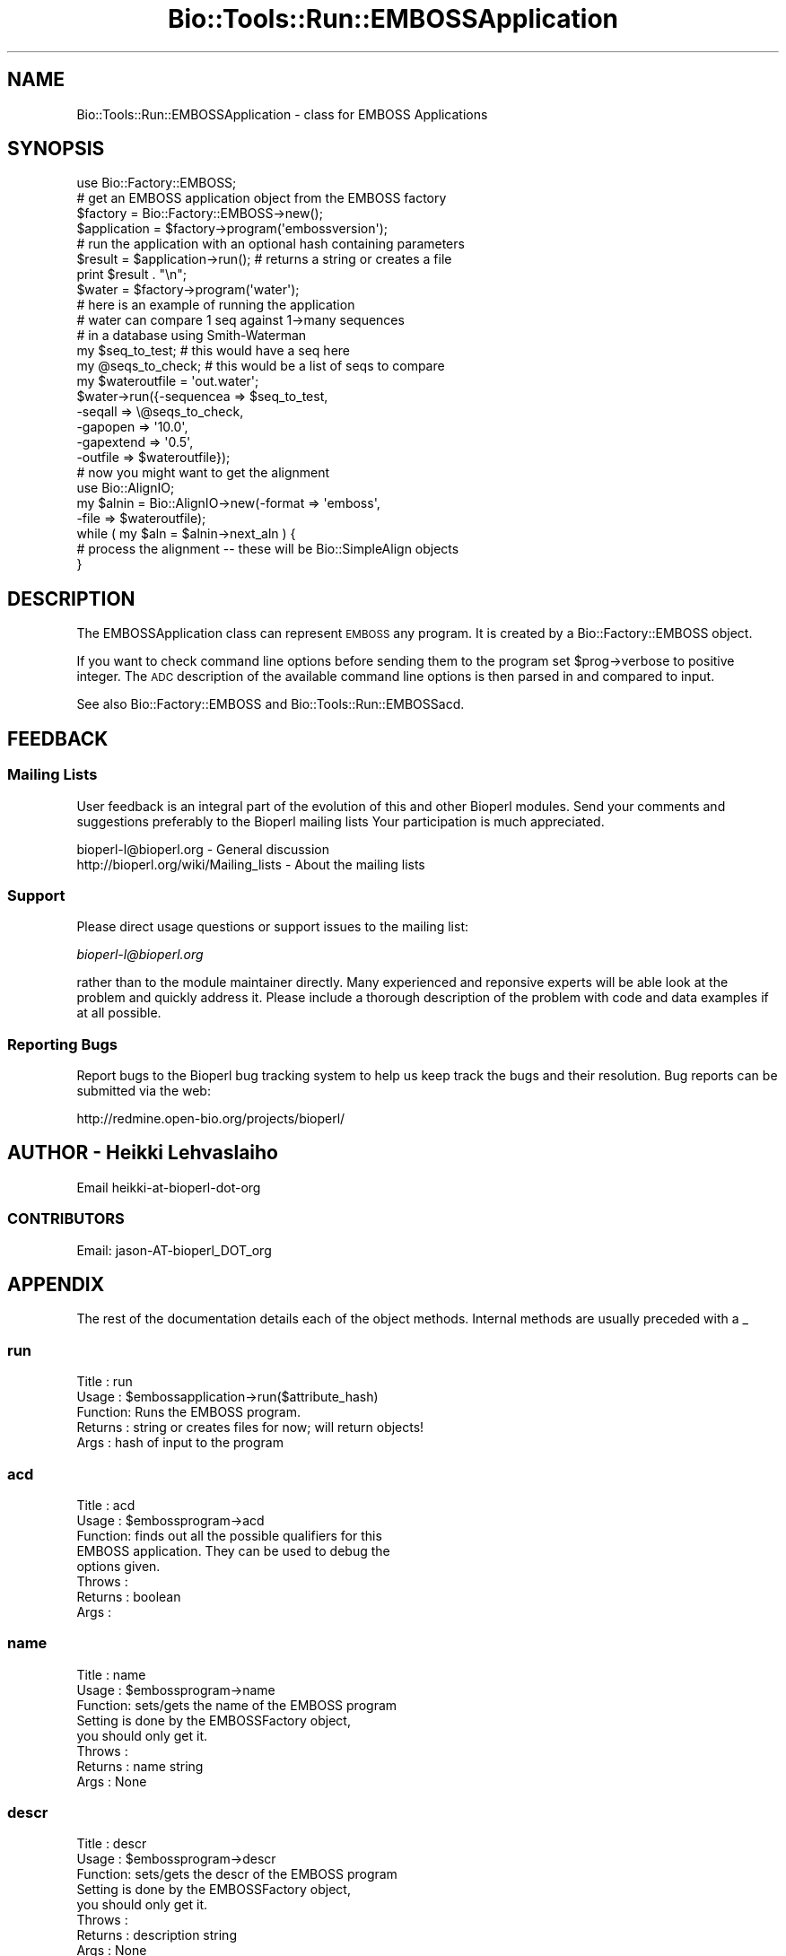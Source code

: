 .\" Automatically generated by Pod::Man 2.26 (Pod::Simple 3.23)
.\"
.\" Standard preamble:
.\" ========================================================================
.de Sp \" Vertical space (when we can't use .PP)
.if t .sp .5v
.if n .sp
..
.de Vb \" Begin verbatim text
.ft CW
.nf
.ne \\$1
..
.de Ve \" End verbatim text
.ft R
.fi
..
.\" Set up some character translations and predefined strings.  \*(-- will
.\" give an unbreakable dash, \*(PI will give pi, \*(L" will give a left
.\" double quote, and \*(R" will give a right double quote.  \*(C+ will
.\" give a nicer C++.  Capital omega is used to do unbreakable dashes and
.\" therefore won't be available.  \*(C` and \*(C' expand to `' in nroff,
.\" nothing in troff, for use with C<>.
.tr \(*W-
.ds C+ C\v'-.1v'\h'-1p'\s-2+\h'-1p'+\s0\v'.1v'\h'-1p'
.ie n \{\
.    ds -- \(*W-
.    ds PI pi
.    if (\n(.H=4u)&(1m=24u) .ds -- \(*W\h'-12u'\(*W\h'-12u'-\" diablo 10 pitch
.    if (\n(.H=4u)&(1m=20u) .ds -- \(*W\h'-12u'\(*W\h'-8u'-\"  diablo 12 pitch
.    ds L" ""
.    ds R" ""
.    ds C` ""
.    ds C' ""
'br\}
.el\{\
.    ds -- \|\(em\|
.    ds PI \(*p
.    ds L" ``
.    ds R" ''
.    ds C`
.    ds C'
'br\}
.\"
.\" Escape single quotes in literal strings from groff's Unicode transform.
.ie \n(.g .ds Aq \(aq
.el       .ds Aq '
.\"
.\" If the F register is turned on, we'll generate index entries on stderr for
.\" titles (.TH), headers (.SH), subsections (.SS), items (.Ip), and index
.\" entries marked with X<> in POD.  Of course, you'll have to process the
.\" output yourself in some meaningful fashion.
.\"
.\" Avoid warning from groff about undefined register 'F'.
.de IX
..
.nr rF 0
.if \n(.g .if rF .nr rF 1
.if (\n(rF:(\n(.g==0)) \{
.    if \nF \{
.        de IX
.        tm Index:\\$1\t\\n%\t"\\$2"
..
.        if !\nF==2 \{
.            nr % 0
.            nr F 2
.        \}
.    \}
.\}
.rr rF
.\"
.\" Accent mark definitions (@(#)ms.acc 1.5 88/02/08 SMI; from UCB 4.2).
.\" Fear.  Run.  Save yourself.  No user-serviceable parts.
.    \" fudge factors for nroff and troff
.if n \{\
.    ds #H 0
.    ds #V .8m
.    ds #F .3m
.    ds #[ \f1
.    ds #] \fP
.\}
.if t \{\
.    ds #H ((1u-(\\\\n(.fu%2u))*.13m)
.    ds #V .6m
.    ds #F 0
.    ds #[ \&
.    ds #] \&
.\}
.    \" simple accents for nroff and troff
.if n \{\
.    ds ' \&
.    ds ` \&
.    ds ^ \&
.    ds , \&
.    ds ~ ~
.    ds /
.\}
.if t \{\
.    ds ' \\k:\h'-(\\n(.wu*8/10-\*(#H)'\'\h"|\\n:u"
.    ds ` \\k:\h'-(\\n(.wu*8/10-\*(#H)'\`\h'|\\n:u'
.    ds ^ \\k:\h'-(\\n(.wu*10/11-\*(#H)'^\h'|\\n:u'
.    ds , \\k:\h'-(\\n(.wu*8/10)',\h'|\\n:u'
.    ds ~ \\k:\h'-(\\n(.wu-\*(#H-.1m)'~\h'|\\n:u'
.    ds / \\k:\h'-(\\n(.wu*8/10-\*(#H)'\z\(sl\h'|\\n:u'
.\}
.    \" troff and (daisy-wheel) nroff accents
.ds : \\k:\h'-(\\n(.wu*8/10-\*(#H+.1m+\*(#F)'\v'-\*(#V'\z.\h'.2m+\*(#F'.\h'|\\n:u'\v'\*(#V'
.ds 8 \h'\*(#H'\(*b\h'-\*(#H'
.ds o \\k:\h'-(\\n(.wu+\w'\(de'u-\*(#H)/2u'\v'-.3n'\*(#[\z\(de\v'.3n'\h'|\\n:u'\*(#]
.ds d- \h'\*(#H'\(pd\h'-\w'~'u'\v'-.25m'\f2\(hy\fP\v'.25m'\h'-\*(#H'
.ds D- D\\k:\h'-\w'D'u'\v'-.11m'\z\(hy\v'.11m'\h'|\\n:u'
.ds th \*(#[\v'.3m'\s+1I\s-1\v'-.3m'\h'-(\w'I'u*2/3)'\s-1o\s+1\*(#]
.ds Th \*(#[\s+2I\s-2\h'-\w'I'u*3/5'\v'-.3m'o\v'.3m'\*(#]
.ds ae a\h'-(\w'a'u*4/10)'e
.ds Ae A\h'-(\w'A'u*4/10)'E
.    \" corrections for vroff
.if v .ds ~ \\k:\h'-(\\n(.wu*9/10-\*(#H)'\s-2\u~\d\s+2\h'|\\n:u'
.if v .ds ^ \\k:\h'-(\\n(.wu*10/11-\*(#H)'\v'-.4m'^\v'.4m'\h'|\\n:u'
.    \" for low resolution devices (crt and lpr)
.if \n(.H>23 .if \n(.V>19 \
\{\
.    ds : e
.    ds 8 ss
.    ds o a
.    ds d- d\h'-1'\(ga
.    ds D- D\h'-1'\(hy
.    ds th \o'bp'
.    ds Th \o'LP'
.    ds ae ae
.    ds Ae AE
.\}
.rm #[ #] #H #V #F C
.\" ========================================================================
.\"
.IX Title "Bio::Tools::Run::EMBOSSApplication 3"
.TH Bio::Tools::Run::EMBOSSApplication 3 "2015-11-03" "perl v5.16.3" "User Contributed Perl Documentation"
.\" For nroff, turn off justification.  Always turn off hyphenation; it makes
.\" way too many mistakes in technical documents.
.if n .ad l
.nh
.SH "NAME"
Bio::Tools::Run::EMBOSSApplication \- class for EMBOSS Applications
.SH "SYNOPSIS"
.IX Header "SYNOPSIS"
.Vb 7
\&  use Bio::Factory::EMBOSS;
\&  # get an EMBOSS application object from the EMBOSS factory
\&  $factory = Bio::Factory::EMBOSS\->new();
\&  $application = $factory\->program(\*(Aqembossversion\*(Aq);
\&  # run the application with an optional hash containing parameters
\&  $result = $application\->run(); # returns a string or creates a file
\&  print $result . "\en";
\&
\&  $water = $factory\->program(\*(Aqwater\*(Aq);
\&
\&  # here is an example of running the application
\&  # water can compare 1 seq against 1\->many sequences
\&  # in a database using Smith\-Waterman
\&  my $seq_to_test;     # this would have a seq here
\&  my @seqs_to_check; # this would be a list of seqs to compare 
\&
\&  my $wateroutfile = \*(Aqout.water\*(Aq;
\&  $water\->run({\-sequencea => $seq_to_test,
\&               \-seqall    => \e@seqs_to_check,
\&               \-gapopen   => \*(Aq10.0\*(Aq,
\&               \-gapextend => \*(Aq0.5\*(Aq,
\&               \-outfile   => $wateroutfile});
\&  # now you might want to get the alignment
\&  use Bio::AlignIO;
\&  my $alnin = Bio::AlignIO\->new(\-format => \*(Aqemboss\*(Aq,
\&                                              \-file   => $wateroutfile);
\&
\&  while ( my $aln = $alnin\->next_aln ) {
\&      # process the alignment \-\- these will be Bio::SimpleAlign objects
\&  }
.Ve
.SH "DESCRIPTION"
.IX Header "DESCRIPTION"
The EMBOSSApplication class can represent \s-1EMBOSS\s0 any program. It is
created by a Bio::Factory::EMBOSS object.
.PP
If you want to check command line options before sending them to the
program set \f(CW$prog\fR\->verbose to positive integer. The \s-1ADC\s0
description of the available command line options is then parsed in
and compared to input.
.PP
See also Bio::Factory::EMBOSS and Bio::Tools::Run::EMBOSSacd.
.SH "FEEDBACK"
.IX Header "FEEDBACK"
.SS "Mailing Lists"
.IX Subsection "Mailing Lists"
User feedback is an integral part of the evolution of this and other
Bioperl modules. Send your comments and suggestions preferably to the
Bioperl mailing lists  Your participation is much appreciated.
.PP
.Vb 2
\&  bioperl\-l@bioperl.org                  \- General discussion
\&  http://bioperl.org/wiki/Mailing_lists  \- About the mailing lists
.Ve
.SS "Support"
.IX Subsection "Support"
Please direct usage questions or support issues to the mailing list:
.PP
\&\fIbioperl\-l@bioperl.org\fR
.PP
rather than to the module maintainer directly. Many experienced and 
reponsive experts will be able look at the problem and quickly 
address it. Please include a thorough description of the problem 
with code and data examples if at all possible.
.SS "Reporting Bugs"
.IX Subsection "Reporting Bugs"
Report bugs to the Bioperl bug tracking system to help us keep track
the bugs and their resolution.  Bug reports can be submitted via the
web:
.PP
.Vb 1
\&  http://redmine.open\-bio.org/projects/bioperl/
.Ve
.SH "AUTHOR \- Heikki Lehvaslaiho"
.IX Header "AUTHOR - Heikki Lehvaslaiho"
Email  heikki-at-bioperl-dot-org
.SS "\s-1CONTRIBUTORS\s0"
.IX Subsection "CONTRIBUTORS"
Email: jason\-AT\-bioperl_DOT_org
.SH "APPENDIX"
.IX Header "APPENDIX"
The rest of the documentation details each of the object
methods. Internal methods are usually preceded with a _
.SS "run"
.IX Subsection "run"
.Vb 5
\& Title   : run
\& Usage   : $embossapplication\->run($attribute_hash)
\& Function: Runs the EMBOSS program.
\& Returns : string or creates files for now; will return objects!
\& Args    : hash of input to the program
.Ve
.SS "acd"
.IX Subsection "acd"
.Vb 8
\& Title   : acd
\& Usage   : $embossprogram\->acd
\& Function: finds out all the possible qualifiers for this
\&           EMBOSS application. They can be used to debug the
\&           options given.
\& Throws  : 
\& Returns : boolean
\& Args    :
.Ve
.SS "name"
.IX Subsection "name"
.Vb 8
\& Title   : name
\& Usage   : $embossprogram\->name
\& Function: sets/gets the name of the EMBOSS program
\&           Setting is done by the EMBOSSFactory object,
\&           you should only get it.
\& Throws  : 
\& Returns : name string
\& Args    : None
.Ve
.SS "descr"
.IX Subsection "descr"
.Vb 8
\& Title   : descr
\& Usage   : $embossprogram\->descr
\& Function: sets/gets the descr of the EMBOSS program
\&           Setting is done by the EMBOSSFactory object,
\&           you should only get it.
\& Throws  : 
\& Returns : description string
\& Args    : None
.Ve
.SS "group"
.IX Subsection "group"
.Vb 5
\& Title   : group
\& Usage   : $embossprogram\->group
\& Function: sets/gets the group of the EMBOSS program
\&           Setting is done by the EMBOSSFactory object,
\&           you should only get it.
\&
\&           If the application is assigned into a subgroup
\&           use l<subgroup> to get it.
\& Throws  : 
\& Returns : string, group name
\& Args    : group string
.Ve
.SS "subgroup"
.IX Subsection "subgroup"
.Vb 8
\& Title   : subgroup
\& Usage   : $embossprogram\->subgroup
\& Function: sets/gets the subgroup of the EMBOSS program
\&           Setting is done by the EMBOSSFactory object,
\&           you should only get it.
\& Throws  : 
\& Returns : string, subgroup name; undef if not defined
\& Args    : None
.Ve
.SS "program_dir"
.IX Subsection "program_dir"
.Vb 6
\& Title   : program_dir
\& Usage   :
\& Function: Required by WrapperBase
\& Throws  :
\& Returns : Name of directory with EMBOSS programs
\& Args    :
.Ve
.SS "program_path"
.IX Subsection "program_path"
.Vb 6
\& Title   : program_path
\& Usage   :
\& Function: Required by WrapperBase
\& Throws  :
\& Returns : Full path of program
\& Args    :
.Ve
.SS "executable"
.IX Subsection "executable"
.Vb 6
\& Title   : executable
\& Usage   :
\& Function: Required by WrapperBase
\& Throws  :
\& Returns : Name of program
\& Args    :
.Ve
